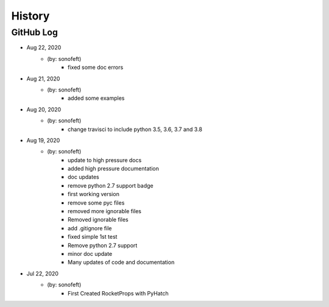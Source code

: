 .. commit signature, "date_str author_str sha_str"
   Maintain spacing of "History" and "GitHub Log" titles

History
=======

GitHub Log
----------

* Aug 22, 2020
    - (by: sonofeft)
        - fixed some doc errors

* Aug 21, 2020
    - (by: sonofeft)
        - added some examples

* Aug 20, 2020
    - (by: sonofeft)
        - change travisci to include python 3.5, 3.6, 3.7 and 3.8

* Aug 19, 2020
    - (by: sonofeft)
        - update to high pressure docs
        - added high pressure documentation
        - doc updates
        - remove python 2.7 support badge
        - first working version
        - remove some pyc files
        - removed more ignorable files
        - Removed ignorable files
        - add .gitignore file
        - fixed simple 1st test
        - Remove python 2.7 support
        - minor doc update
        - Many updates of code and documentation

* Jul 22, 2020
    - (by: sonofeft)
        - First Created RocketProps with PyHatch

